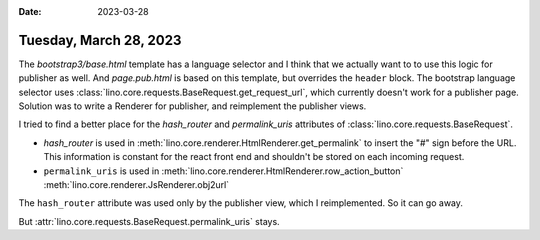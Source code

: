 :date: 2023-03-28

=======================
Tuesday, March 28, 2023
=======================

The `bootstrap3/base.html` template has a language selector and I think that we
actually want to to use this logic for publisher as well. And `page.pub.html` is
based on this template, but overrides the ``header`` block. The bootstrap
language selector uses :class:`lino.core.requests.BaseRequest.get_request_url`,
which currently doesn't work for a publisher page. Solution was to write a
Renderer for publisher, and reimplement the publisher views.

I tried to find a better place for the `hash_router` and `permalink_uris`
attributes of :class:`lino.core.requests.BaseRequest`.

- `hash_router` is used in :meth:`lino.core.renderer.HtmlRenderer.get_permalink`
  to insert the "#" sign before the URL. This information is constant for the
  react front end and shouldn't be stored on each incoming request.

- ``permalink_uris`` is used in
  :meth:`lino.core.renderer.HtmlRenderer.row_action_button`
  :meth:`lino.core.renderer.JsRenderer.obj2url`

The ``hash_router`` attribute was used only by the publisher view, which I
reimplemented. So it can go away.

But :attr:`lino.core.requests.BaseRequest.permalink_uris` stays.
